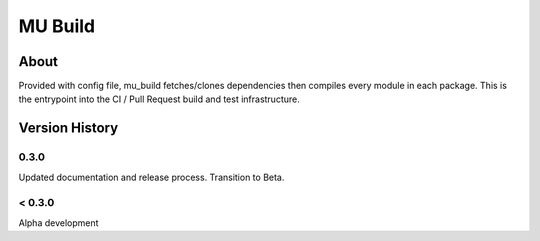 
========
MU Build
========

About
=====

Provided with config file, mu_build fetches/clones dependencies then compiles every module in each package.
This is the entrypoint into the CI / Pull Request build and test infrastructure.

Version History
===============

0.3.0
-----

Updated documentation and release process.  Transition to Beta.

< 0.3.0
-------

Alpha development